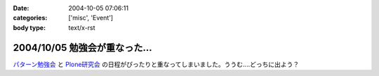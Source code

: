 :date: 2004-10-05 07:06:11
:categories: ['misc', 'Event']
:body type: text/x-rst

==============================
2004/10/05 勉強会が重なった...
==============================

パターン勉強会_ と Plone研究会_ の日程がぴったりと重なってしまいました。ううむ‥‥どっちに出よう？

.. _パターン勉強会: http://patterns-wg.fuka.info.waseda.ac.jp/study/
.. _Plone研究会: http://mm.tkikuchi.net/pipermail/zope-users/2004-October/004968.html



.. :extend type: text/plain
.. :extend:
